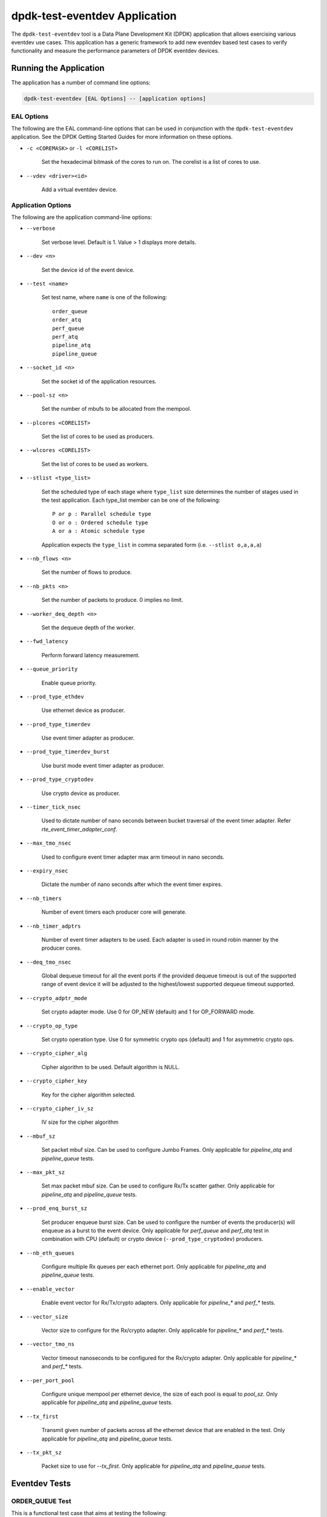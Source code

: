 ..  SPDX-License-Identifier: BSD-3-Clause
    Copyright(c) 2017 Cavium, Inc

dpdk-test-eventdev Application
==============================

The ``dpdk-test-eventdev`` tool is a Data Plane Development Kit (DPDK)
application that allows exercising various eventdev use cases.
This application has a generic framework to add new eventdev based test cases to
verify functionality and measure the performance parameters of DPDK eventdev
devices.


Running the Application
-----------------------

The application has a number of command line options:

.. code-block:: console

   dpdk-test-eventdev [EAL Options] -- [application options]

EAL Options
~~~~~~~~~~~

The following are the EAL command-line options that can be used in conjunction
with the ``dpdk-test-eventdev`` application.
See the DPDK Getting Started Guides for more information on these options.

*   ``-c <COREMASK>`` or ``-l <CORELIST>``

        Set the hexadecimal bitmask of the cores to run on. The corelist is a
        list of cores to use.

*   ``--vdev <driver><id>``

        Add a virtual eventdev device.

Application Options
~~~~~~~~~~~~~~~~~~~

The following are the application command-line options:

* ``--verbose``

        Set verbose level. Default is 1. Value > 1 displays more details.

* ``--dev <n>``

        Set the device id of the event device.

* ``--test <name>``

        Set test name, where ``name`` is one of the following::

         order_queue
         order_atq
         perf_queue
         perf_atq
         pipeline_atq
         pipeline_queue

* ``--socket_id <n>``

        Set the socket id of the application resources.

* ``--pool-sz <n>``

        Set the number of mbufs to be allocated from the mempool.

* ``--plcores <CORELIST>``

        Set the list of cores to be used as producers.

* ``--wlcores <CORELIST>``

        Set the list of cores to be used as workers.

* ``--stlist <type_list>``

        Set the scheduled type of each stage where ``type_list`` size
        determines the number of stages used in the test application.
        Each type_list member can be one of the following::

            P or p : Parallel schedule type
            O or o : Ordered schedule type
            A or a : Atomic schedule type

        Application expects the ``type_list`` in comma separated form (i.e. ``--stlist o,a,a,a``)

* ``--nb_flows <n>``

        Set the number of flows to produce.

* ``--nb_pkts <n>``

        Set the number of packets to produce. 0 implies no limit.

* ``--worker_deq_depth <n>``

        Set the dequeue depth of the worker.

* ``--fwd_latency``

        Perform forward latency measurement.

* ``--queue_priority``

        Enable queue priority.

* ``--prod_type_ethdev``

        Use ethernet device as producer.

* ``--prod_type_timerdev``

        Use event timer adapter as producer.

* ``--prod_type_timerdev_burst``

       Use burst mode event timer adapter as producer.

* ``--prod_type_cryptodev``

        Use crypto device as producer.

* ``--timer_tick_nsec``

       Used to dictate number of nano seconds between bucket traversal of the
       event timer adapter. Refer `rte_event_timer_adapter_conf`.

* ``--max_tmo_nsec``

       Used to configure event timer adapter max arm timeout in nano seconds.

* ``--expiry_nsec``

       Dictate the number of nano seconds after which the event timer expires.

* ``--nb_timers``

       Number of event timers each producer core will generate.

* ``--nb_timer_adptrs``

       Number of event timer adapters to be used. Each adapter is used in
       round robin manner by the producer cores.

* ``--deq_tmo_nsec``

       Global dequeue timeout for all the event ports if the provided dequeue
       timeout is out of the supported range of event device it will be
       adjusted to the highest/lowest supported dequeue timeout supported.

* ``--crypto_adptr_mode``

        Set crypto adapter mode. Use 0 for OP_NEW (default) and 1 for
        OP_FORWARD mode.

* ``--crypto_op_type``

        Set crypto operation type. Use 0 for symmetric crypto ops (default)
        and 1 for asymmetric crypto ops.

* ``--crypto_cipher_alg``

        Cipher algorithm to be used. Default algorithm is NULL.

* ``--crypto_cipher_key``

        Key for the cipher algorithm selected.

* ``--crypto_cipher_iv_sz``

        IV size for the cipher algorithm

* ``--mbuf_sz``

       Set packet mbuf size. Can be used to configure Jumbo Frames. Only
       applicable for `pipeline_atq` and `pipeline_queue` tests.

* ``--max_pkt_sz``

       Set max packet mbuf size. Can be used to configure Rx/Tx scatter gather.
       Only applicable for `pipeline_atq` and `pipeline_queue` tests.

* ``--prod_enq_burst_sz``

       Set producer enqueue burst size. Can be used to configure the number of
       events the producer(s) will enqueue as a burst to the event device.
       Only applicable for `perf_queue` and `perf_atq` test in combination with
       CPU (default) or crypto device (``--prod_type_cryptodev``) producers.

* ``--nb_eth_queues``

       Configure multiple Rx queues per each ethernet port.
       Only applicable for `pipeline_atq` and `pipeline_queue` tests.

* ``--enable_vector``

       Enable event vector for Rx/Tx/crypto adapters.
       Only applicable for `pipeline_*` and `perf_*` tests.

* ``--vector_size``

       Vector size to configure for the Rx/crypto adapter.
       Only applicable for `pipeline_*` and `perf_*` tests.

* ``--vector_tmo_ns``

       Vector timeout nanoseconds to be configured for the Rx/crypto adapter.
       Only applicable for `pipeline_*` and `perf_*` tests.

* ``--per_port_pool``

       Configure unique mempool per ethernet device, the size of each pool
       is equal to `pool_sz`.
       Only applicable for `pipeline_atq` and `pipeline_queue` tests.

* ``--tx_first``

       Transmit given number of packets across all the ethernet device that
       are enabled in the test.
       Only applicable for `pipeline_atq` and `pipeline_queue` tests.

* ``--tx_pkt_sz``

       Packet size to use for `--tx_first`.
       Only applicable for `pipeline_atq` and `pipeline_queue` tests.


Eventdev Tests
--------------

ORDER_QUEUE Test
~~~~~~~~~~~~~~~~

This is a functional test case that aims at testing the following:

#. Verify the ingress order maintenance.
#. Verify the exclusive(atomic) access to given atomic flow per eventdev port.

.. _table_eventdev_order_queue_test:

.. table:: Order queue test eventdev configuration.

   +---+--------------+----------------+------------------------+
   | # | Items        | Value          | Comments               |
   |   |              |                |                        |
   +===+==============+================+========================+
   | 1 | nb_queues    | 2              | q0(ordered), q1(atomic)|
   |   |              |                |                        |
   +---+--------------+----------------+------------------------+
   | 2 | nb_producers | 1              |                        |
   |   |              |                |                        |
   +---+--------------+----------------+------------------------+
   | 3 | nb_workers   | >= 1           |                        |
   |   |              |                |                        |
   +---+--------------+----------------+------------------------+
   | 4 | nb_ports     | nb_workers +   | Workers use port 0 to  |
   |   |              | 1              | port n-1. Producer uses|
   |   |              |                | port n                 |
   +---+--------------+----------------+------------------------+

.. _figure_eventdev_order_queue_test:

.. figure:: img/eventdev_order_queue_test.*

   order queue test operation.

The order queue test configures the eventdev with two queues and an event
producer to inject the events to q0(ordered) queue. Both q0(ordered) and
q1(atomic) are linked to all the workers.

The event producer maintains a sequence number per flow and injects the events
to the ordered queue. The worker receives the events from ordered queue and
forwards to atomic queue. Since the events from an ordered queue can be
processed in parallel on the different workers, the ingress order of events
might have changed on the downstream atomic queue enqueue. On enqueue to the
atomic queue, the eventdev PMD reorders the event to the original
ingress order(i.e producer ingress order).

When the event is dequeued from the atomic queue by the worker, this test
verifies the expected sequence number of associated event per flow by comparing
the free running expected sequence number per flow.

Application options
^^^^^^^^^^^^^^^^^^^

Supported application command line options are following::

   --verbose
   --dev
   --test
   --socket_id
   --pool_sz
   --plcores
   --wlcores
   --nb_flows
   --nb_pkts
   --worker_deq_depth
   --deq_tmo_nsec

Example
^^^^^^^

Example command to run order queue test:

.. code-block:: console

   sudo <build_dir>/app/dpdk-test-eventdev -c 0x1f -s 0x10 --vdev=event_sw0 -- \
                --test=order_queue --plcores 1 --wlcores 2,3


ORDER_ATQ Test
~~~~~~~~~~~~~~

This test verifies the same aspects of ``order_queue`` test, the difference is
the number of queues used, this test operates on a single ``all types queue(atq)``
instead of two different queues for ordered and atomic.

.. _table_eventdev_order_atq_test:

.. table:: Order all types queue test eventdev configuration.

   +---+--------------+----------------+------------------------+
   | # | Items        | Value          | Comments               |
   |   |              |                |                        |
   +===+==============+================+========================+
   | 1 | nb_queues    | 1              | q0(all types queue)    |
   |   |              |                |                        |
   +---+--------------+----------------+------------------------+
   | 2 | nb_producers | 1              |                        |
   |   |              |                |                        |
   +---+--------------+----------------+------------------------+
   | 3 | nb_workers   | >= 1           |                        |
   |   |              |                |                        |
   +---+--------------+----------------+------------------------+
   | 4 | nb_ports     | nb_workers +   | Workers use port 0 to  |
   |   |              | 1              | port n-1.Producer uses |
   |   |              |                | port n.                |
   +---+--------------+----------------+------------------------+

.. _figure_eventdev_order_atq_test:

.. figure:: img/eventdev_order_atq_test.*

   order all types queue test operation.

Application options
^^^^^^^^^^^^^^^^^^^

Supported application command line options are following::

   --verbose
   --dev
   --test
   --socket_id
   --pool_sz
   --plcores
   --wlcores
   --nb_flows
   --nb_pkts
   --worker_deq_depth
   --deq_tmo_nsec

Example
^^^^^^^

Example command to run order ``all types queue`` test:

.. code-block:: console

   sudo <build_dir>/app/dpdk-test-eventdev -c 0x1f --vdev=event_octeontx -- \
                        --test=order_atq --plcores 1 --wlcores 2,3


PERF_QUEUE Test
~~~~~~~~~~~~~~~

This is a performance test case that aims at testing the following:

#. Measure the number of events can be processed in a second.
#. Measure the latency to forward an event.

.. _table_eventdev_perf_queue_test:

.. table:: Perf queue test eventdev configuration.

   +---+--------------+----------------+-----------------------------------------+
   | # | Items        | Value          | Comments                                |
   |   |              |                |                                         |
   +===+==============+================+=========================================+
   | 1 | nb_queues    | nb_producers * | Queues will be configured based on the  |
   |   |              | nb_stages      | user requested sched type list(--stlist)|
   +---+--------------+----------------+-----------------------------------------+
   | 2 | nb_producers | >= 1           | Selected through --plcores command line |
   |   |              |                | argument.                               |
   +---+--------------+----------------+-----------------------------------------+
   | 3 | nb_workers   | >= 1           | Selected through --wlcores command line |
   |   |              |                | argument                                |
   +---+--------------+----------------+-----------------------------------------+
   | 4 | nb_ports     | nb_workers +   | Workers use port 0 to port n-1.         |
   |   |              | nb_producers   | Producers use port n to port p          |
   +---+--------------+----------------+-----------------------------------------+

.. _figure_eventdev_perf_queue_test:

.. figure:: img/eventdev_perf_queue_test.*

   perf queue test operation.

The perf queue test configures the eventdev with Q queues and P ports, where
Q and P is a function of the number of workers, the number of producers and
number of stages as mentioned in :numref:`table_eventdev_perf_queue_test`.

The user can choose the number of workers, the number of producers and number of
stages through the ``--wlcores``, ``--plcores`` and the ``--stlist`` application
command line arguments respectively.

The producer(s) injects the events to eventdev based on the first stage sched type
list requested by the user through ``--stlist`` command line argument. It can
inject a burst of events using ``--prod_enq_burst_sz`` command line argument.

Based on the number of stages to process(selected through ``--stlist``),
The application forwards the event to next upstream queue and terminates when it
reaches the last stage in the pipeline. On event termination, application
increments the number events processed and print periodically in one second
to get the number of events processed in one second.

When ``--fwd_latency`` command line option selected, the application inserts
the timestamp in the event on the first stage and then on termination, it
updates the number of cycles to forward a packet. The application uses this
value to compute the average latency to a forward packet.

When ``--prod_type_ethdev`` command line option is selected, the application
uses the probed ethernet devices as producers by configuring them as Rx
adapters instead of using synthetic producers.

Application options
^^^^^^^^^^^^^^^^^^^

Supported application command line options are following::

        --verbose
        --dev
        --test
        --socket_id
        --pool_sz
        --plcores
        --wlcores
        --stlist
        --nb_flows
        --nb_pkts
        --worker_deq_depth
        --fwd_latency
        --queue_priority
        --prod_type_ethdev
        --prod_type_timerdev_burst
        --prod_type_timerdev
        --prod_type_cryptodev
        --prod_enq_burst_sz
        --timer_tick_nsec
        --max_tmo_nsec
        --expiry_nsec
        --nb_timers
        --nb_timer_adptrs
        --deq_tmo_nsec
        --crypto_adptr_mode

Example
^^^^^^^

Example command to run perf queue test:

.. code-block:: console

   sudo <build_dir>/app/dpdk-test-eventdev -c 0xf -s 0x2 --vdev=event_sw0 -- \
        --test=perf_queue --plcores=2 --wlcore=3 --stlist=p --nb_pkts=0

Example command to run perf queue test with producer enqueuing a burst of events:

.. code-block:: console

   sudo <build_dir>/app/dpdk-test-eventdev -c 0xf -s 0x2 --vdev=event_sw0 -- \
        --test=perf_queue --plcores=2 --wlcore=3 --stlist=p --nb_pkts=0 \
        --prod_enq_burst_sz=32

Example command to run perf queue test with ethernet ports:

.. code-block:: console

   sudo build/app/dpdk-test-eventdev -c 0xf -s 0x2 --vdev=event_sw0 -- \
        --test=perf_queue --plcores=2 --wlcore=3 --stlist=p --prod_type_ethdev

Example command to run perf queue test with event timer adapter:

.. code-block:: console

   sudo  <build_dir>/app/dpdk-test-eventdev -c 0xfff1 \
                -- --wlcores 4 --plcores 12 --test perf_queue --stlist=a \
                --prod_type_timerdev --fwd_latency

PERF_ATQ Test
~~~~~~~~~~~~~~~

This is a performance test case that aims at testing the following with
``all types queue`` eventdev scheme.

#. Measure the number of events can be processed in a second.
#. Measure the latency to forward an event.

.. _table_eventdev_perf_atq_test:

.. table:: Perf all types queue test eventdev configuration.

   +---+--------------+----------------+-----------------------------------------+
   | # | Items        | Value          | Comments                                |
   |   |              |                |                                         |
   +===+==============+================+=========================================+
   | 1 | nb_queues    | nb_producers   | Queues will be configured based on the  |
   |   |              |                | user requested sched type list(--stlist)|
   +---+--------------+----------------+-----------------------------------------+
   | 2 | nb_producers | >= 1           | Selected through --plcores command line |
   |   |              |                | argument.                               |
   +---+--------------+----------------+-----------------------------------------+
   | 3 | nb_workers   | >= 1           | Selected through --wlcores command line |
   |   |              |                | argument                                |
   +---+--------------+----------------+-----------------------------------------+
   | 4 | nb_ports     | nb_workers +   | Workers use port 0 to port n-1.         |
   |   |              | nb_producers   | Producers use port n to port p          |
   +---+--------------+----------------+-----------------------------------------+

.. _figure_eventdev_perf_atq_test:

.. figure:: img/eventdev_perf_atq_test.*

   perf all types queue test operation.


The ``all types queues(atq)`` perf test configures the eventdev with Q queues
and P ports, where Q and P is a function of the number of workers and number of
producers as mentioned in :numref:`table_eventdev_perf_atq_test`.


The atq queue test functions as same as ``perf_queue`` test. The difference
is, It uses, ``all type queue scheme`` instead of separate queues for each
stage and thus reduces the number of queues required to realize the use case
and enables flow pinning as the event does not move to the next queue.


Application options
^^^^^^^^^^^^^^^^^^^

Supported application command line options are following::

        --verbose
        --dev
        --test
        --socket_id
        --pool_sz
        --plcores
        --wlcores
        --stlist
        --nb_flows
        --nb_pkts
        --worker_deq_depth
        --fwd_latency
        --prod_type_ethdev
        --prod_type_timerdev_burst
        --prod_type_timerdev
        --prod_type_cryptodev
        --timer_tick_nsec
        --max_tmo_nsec
        --expiry_nsec
        --nb_timers
        --nb_timer_adptrs
        --deq_tmo_nsec
        --crypto_adptr_mode

Example
^^^^^^^

Example command to run perf ``all types queue`` test:

.. code-block:: console

   sudo <build_dir>/app/dpdk-test-eventdev -c 0xf --vdev=event_octeontx -- \
                --test=perf_atq --plcores=2 --wlcore=3 --stlist=p --nb_pkts=0

Example command to run perf ``all types queue`` test with event timer adapter:

.. code-block:: console

   sudo  <build_dir>/app/dpdk-test-eventdev -c 0xfff1 \
                -- --wlcores 4 --plcores 12 --test perf_atq --verbose 20 \
                --stlist=a --prod_type_timerdev --fwd_latency


PIPELINE_QUEUE Test
~~~~~~~~~~~~~~~~~~~

This is a pipeline test case that aims at testing the following:

#. Measure the end-to-end performance of an event dev with a ethernet dev.
#. Maintain packet ordering from Rx to Tx.

.. _table_eventdev_pipeline_queue_test:

.. table:: Pipeline queue test eventdev configuration.

   +---+--------------+----------------+-----------------------------------------+
   | # | Items        | Value          | Comments                                |
   |   |              |                |                                         |
   +===+==============+================+=========================================+
   | 1 | nb_queues    | (nb_producers  | Queues will be configured based on the  |
   |   |              | * nb_stages) + | user requested sched type list(--stlist)|
   |   |              | nb_producers   | At the last stage of the schedule list  |
   |   |              |                | the event is enqueued onto per port     |
   |   |              |                | unique queue which is then Transmitted. |
   +---+--------------+----------------+-----------------------------------------+
   | 2 | nb_producers | >= 1           | Producers will be configured based on   |
   |   |              |                | the number of detected ethernet devices.|
   |   |              |                | Each ethdev will be configured as an Rx |
   |   |              |                | adapter.                                |
   +---+--------------+----------------+-----------------------------------------+
   | 3 | nb_workers   | >= 1           | Selected through --wlcores command line |
   |   |              |                | argument                                |
   +---+--------------+----------------+-----------------------------------------+
   | 4 | nb_ports     | nb_workers +   | Workers use port 0 to port n.           |
   |   |              | (nb_produces * | Producers use port n+1 to port n+m,     |
   |   |              | 2)             | depending on the Rx adapter capability. |
   |   |              |                | Consumers use port n+m+1 to port n+o    |
   |   |              |                | depending on the Tx adapter capability. |
   +---+--------------+----------------+-----------------------------------------+

.. _figure_eventdev_pipeline_queue_test_generic:

.. figure:: img/eventdev_pipeline_queue_test_generic.*

.. _figure_eventdev_pipeline_queue_test_internal_port:

.. figure:: img/eventdev_pipeline_queue_test_internal_port.*

   pipeline queue test operation.

The pipeline queue test configures the eventdev with Q queues and P ports,
where Q and P is a function of the number of workers, the number of producers
and number of stages as mentioned in :numref:`table_eventdev_pipeline_queue_test`.

The user can choose the number of workers and number of stages through the
``--wlcores`` and the ``--stlist`` application command line arguments
respectively.

The number of producers depends on the number of ethernet devices detected and
each ethernet device is configured as a event_eth_rx_adapter that acts as a
producer.

The producer(s) injects the events to eventdev based the first stage sched type
list requested by the user through ``--stlist`` the command line argument.

Based on the number of stages to process(selected through ``--stlist``),
The application forwards the event to next upstream queue and when it reaches
the last stage in the pipeline if the event type is ``atomic`` it is enqueued
onto ethdev Tx queue else to maintain ordering the event type is set to
``atomic`` and enqueued onto the last stage queue.

If the ethdev and eventdev pair have ``RTE_EVENT_ETH_TX_ADAPTER_CAP_INTERNAL_PORT``
capability then the worker cores enqueue the packets to the eventdev directly
using ``rte_event_eth_tx_adapter_enqueue`` else the worker cores enqueue the
packet onto the ``SINGLE_LINK_QUEUE`` that is managed by the Tx adapter.
The Tx adapter dequeues the packet and transmits it.

On packet Tx, application increments the number events processed and print
periodically in one second to get the number of events processed in one
second.


Application options
^^^^^^^^^^^^^^^^^^^

Supported application command line options are following::

        --verbose
        --dev
        --test
        --socket_id
        --pool_sz
        --wlcores
        --stlist
        --worker_deq_depth
        --prod_type_ethdev
        --deq_tmo_nsec
        --nb_eth_queues
        --enable_vector
        --vector_size
        --vector_tmo_ns
        --per_port_pool
        --tx_first
        --tx_pkt_sz


.. Note::

    * The ``--prod_type_ethdev`` is mandatory for running this test.

Example
^^^^^^^

Example command to run pipeline queue test:

.. code-block:: console

    sudo <build_dir>/app/dpdk-test-eventdev -c 0xf -s 0x8 --vdev=event_sw0 -- \
        --test=pipeline_queue --wlcore=1 --prod_type_ethdev --stlist=a

Example command to run pipeline atq test with vector events:

.. code-block:: console

    sudo <build_dir>/app/dpdk-test-eventdev -c 0xf -s 0x8 --vdev=event_sw0 -- \
        --test=pipeline_queue --wlcore=1 --prod_type_ethdev --stlist=a \
        --enable_vector  --vector_size 512

PIPELINE_ATQ Test
~~~~~~~~~~~~~~~~~~~

This is a pipeline test case that aims at testing the following with
``all types queue`` eventdev scheme.

#. Measure the end-to-end performance of an event dev with a ethernet dev.
#. Maintain packet ordering from Rx to Tx.

.. _table_eventdev_pipeline_atq_test:

.. table:: Pipeline atq test eventdev configuration.

   +---+--------------+----------------+-----------------------------------------+
   | # | Items        | Value          | Comments                                |
   |   |              |                |                                         |
   +===+==============+================+=========================================+
   | 1 | nb_queues    | nb_producers + | Queues will be configured based on the  |
   |   |              | x              | user requested sched type list(--stlist)|
   |   |              |                | where x = nb_producers in generic       |
   |   |              |                | pipeline and 0 if all the ethdev        |
   |   |              |                | being used have Internal port capability|
   +---+--------------+----------------+-----------------------------------------+
   | 2 | nb_producers | >= 1           | Producers will be configured based on   |
   |   |              |                | the number of detected ethernet devices.|
   |   |              |                | Each ethdev will be configured as an Rx |
   |   |              |                | adapter.                                |
   +---+--------------+----------------+-----------------------------------------+
   | 3 | nb_workers   | >= 1           | Selected through --wlcores command line |
   |   |              |                | argument                                |
   +---+--------------+----------------+-----------------------------------------+
   | 4 | nb_ports     | nb_workers +   | Workers use port 0 to port n.           |
   |   |              | nb_producers + | Producers use port n+1 to port n+m,     |
   |   |              | x              | depending on the Rx adapter capability. |
   |   |              |                | x = nb_producers in generic pipeline and|
   |   |              |                | 0 if all the ethdev being used have     |
   |   |              |                | Internal port capability.               |
   |   |              |                | Consumers may use port n+m+1 to port n+o|
   |   |              |                | depending on the Tx adapter capability. |
   +---+--------------+----------------+-----------------------------------------+

.. _figure_eventdev_pipeline_atq_test_generic:

.. figure:: img/eventdev_pipeline_atq_test_generic.*

.. _figure_eventdev_pipeline_atq_test_internal_port:

.. figure:: img/eventdev_pipeline_atq_test_internal_port.*

   pipeline atq test operation.

The pipeline atq test configures the eventdev with Q queues and P ports,
where Q and P is a function of the number of workers, the number of producers
and number of stages as mentioned in :numref:`table_eventdev_pipeline_atq_test`.

The atq queue test functions as same as ``pipeline_queue`` test. The difference
is, It uses, ``all type queue scheme`` instead of separate queues for each
stage and thus reduces the number of queues required to realize the use case.


Application options
^^^^^^^^^^^^^^^^^^^

Supported application command line options are following::

        --verbose
        --dev
        --test
        --socket_id
        --pool_sz
        --wlcores
        --stlist
        --worker_deq_depth
        --prod_type_ethdev
        --deq_tmo_nsec
        --nb_eth_queues
        --enable_vector
        --vector_size
        --vector_tmo_ns
        --per_port_pool
        --tx_first
        --tx_pkt_sz


.. Note::

    * The ``--prod_type_ethdev`` is mandatory for running this test.

Example
^^^^^^^

Example command to run pipeline atq test:

.. code-block:: console

    sudo <build_dir>/app/dpdk-test-eventdev -c 0xf -- \
        --test=pipeline_atq --wlcore=1 --prod_type_ethdev --stlist=a

Example command to run pipeline atq test with vector events:

.. code-block:: console

    sudo <build_dir>/app/dpdk-test-eventdev -c 0xf -- \
        --test=pipeline_atq --wlcore=1 --prod_type_ethdev --stlist=a \
        --enable_vector  --vector_size 512
